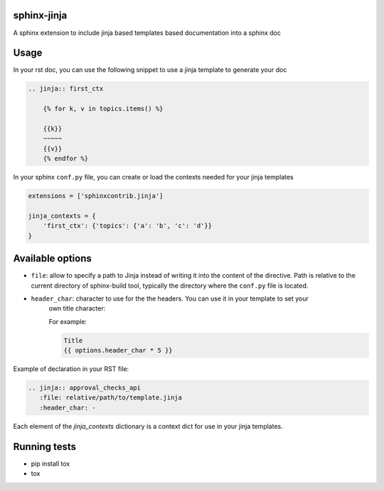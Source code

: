 .. image:: https://img.shields.io/travis/tardyp/sphinx-jinja.svg?maxAge=2592000
    :target: https://travis-ci.org/tardyp/sphinx-jinja

sphinx-jinja
============

A sphinx extension to include jinja based templates based documentation into a sphinx doc

Usage
=====

In your rst doc, you can use the following snippet to use a jinja template to generate your doc

.. code:: rst

    .. jinja:: first_ctx

        {% for k, v in topics.items() %}

        {{k}}
        ~~~~~
        {{v}}
        {% endfor %}

In your sphinx ``conf.py`` file, you can create or load the contexts needed for your jinja templates

.. code:: python

    extensions = ['sphinxcontrib.jinja']

    jinja_contexts = {
        'first_ctx': {'topics': {'a': 'b', 'c': 'd'}}
    }

Available options
=================

- ``file``: allow to specify a path to Jinja instead of writing it into the content of the
  directive. Path is relative to the current directory of sphinx-build tool, typically the directory
  where the ``conf.py`` file is located.
- ``header_char``: character to use for the the headers. You can use it in your template to set your
    own title character:

    For example:

    .. code:: rst

        Title
        {{ options.header_char * 5 }}

Example of declaration in your RST file:

.. code:: rst

      .. jinja:: approval_checks_api
         :file: relative/path/to/template.jinja
         :header_char: -

Each element of the `jinja_contexts` dictionary is a context dict for use in your jinja templates.


Running tests
=============

* pip install tox
* tox
